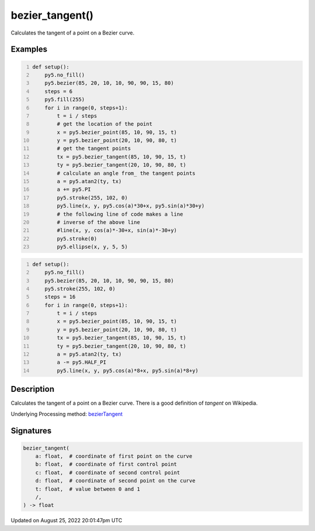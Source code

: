 bezier_tangent()
================

Calculates the tangent of a point on a Bezier curve.

Examples
--------

.. raw:: html

    <div class="example-table">

.. raw:: html

    <div class="example-row"><div class="example-cell-image">

.. image:: /images/reference/Sketch_bezier_tangent_0.png
    :alt: example picture for bezier_tangent()

.. raw:: html

    </div><div class="example-cell-code">

.. code:: python
    :number-lines:

    def setup():
        py5.no_fill()
        py5.bezier(85, 20, 10, 10, 90, 90, 15, 80)
        steps = 6
        py5.fill(255)
        for i in range(0, steps+1):
            t = i / steps
            # get the location of the point
            x = py5.bezier_point(85, 10, 90, 15, t)
            y = py5.bezier_point(20, 10, 90, 80, t)
            # get the tangent points
            tx = py5.bezier_tangent(85, 10, 90, 15, t)
            ty = py5.bezier_tangent(20, 10, 90, 80, t)
            # calculate an angle from_ the tangent points
            a = py5.atan2(ty, tx)
            a += py5.PI
            py5.stroke(255, 102, 0)
            py5.line(x, y, py5.cos(a)*30+x, py5.sin(a)*30+y)
            # the following line of code makes a line
            # inverse of the above line
            #line(x, y, cos(a)*-30+x, sin(a)*-30+y)
            py5.stroke(0)
            py5.ellipse(x, y, 5, 5)

.. raw:: html

    </div></div>

.. raw:: html

    <div class="example-row"><div class="example-cell-image">

.. image:: /images/reference/Sketch_bezier_tangent_1.png
    :alt: example picture for bezier_tangent()

.. raw:: html

    </div><div class="example-cell-code">

.. code:: python
    :number-lines:

    def setup():
        py5.no_fill()
        py5.bezier(85, 20, 10, 10, 90, 90, 15, 80)
        py5.stroke(255, 102, 0)
        steps = 16
        for i in range(0, steps+1):
            t = i / steps
            x = py5.bezier_point(85, 10, 90, 15, t)
            y = py5.bezier_point(20, 10, 90, 80, t)
            tx = py5.bezier_tangent(85, 10, 90, 15, t)
            ty = py5.bezier_tangent(20, 10, 90, 80, t)
            a = py5.atan2(ty, tx)
            a -= py5.HALF_PI
            py5.line(x, y, py5.cos(a)*8+x, py5.sin(a)*8+y)

.. raw:: html

    </div></div>

.. raw:: html

    </div>

Description
-----------

Calculates the tangent of a point on a Bezier curve. There is a good definition of *tangent* on Wikipedia.

Underlying Processing method: `bezierTangent <https://processing.org/reference/bezierTangent_.html>`_

Signatures
------

.. code:: python

    bezier_tangent(
        a: float,  # coordinate of first point on the curve
        b: float,  # coordinate of first control point
        c: float,  # coordinate of second control point
        d: float,  # coordinate of second point on the curve
        t: float,  # value between 0 and 1
        /,
    ) -> float
Updated on August 25, 2022 20:01:47pm UTC

